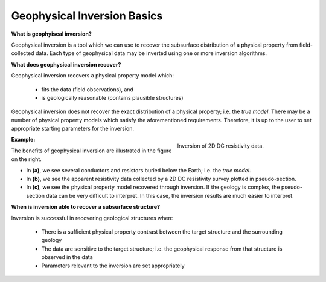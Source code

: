 .. _InversionFun_Basics:

Geophysical Inversion Basics
============================


**What is geophyiscal inversion?**

Geophysical inversion is a tool which we can use to recover the subsurface distribution of a physical property from field-collected data. Each type of geophysical data may be inverted using one or more inversion algorithms.

**What does geophysical inversion recover?**

Geophysical inversion recovers a physical property model which:

	- fits the data (field observations), and
	- is geologically reasonable (contains plausible structures)

Geophysical inversion does not recover the exact distribution of a physical
property; i.e. the *true model*. There may be a number of physical property
models which satisfy the aforementioned requirements. Therefore, it is up to
the user to set appropriate starting parameters for the inversion.

.. figure:: ../../images/InversionFundamentals/ConceptTitle.png
    :align: right
    :figwidth: 40%

    Inversion of 2D DC resistivity data.

**Example:**

The benefits of geophysical inversion are illustrated in the figure on the
right.

- In **(a)**, we see several conductors and resistors buried below the Earth;
  i.e. the *true model*.

- In **(b)**, we see the apparent resistivity data collected
  by a 2D DC resistivity survey plotted in pseudo-section.

- In **(c)**, we see the
  physical property model recovered through inversion. If the geology is
  complex, the pseudo-section data can be very difficult to interpret. In this
  case, the inversion results are much easier to interpret.

**When is inversion able to recover a subsurface structure?**

Inversion is successful in recovering geological structures when:

	- There is a sufficient physical property contrast between the target structure and the surrounding geology
	- The data are sensitive to the target structure; i.e. the geophysical response from that structure is observed in the data
	- Parameters relevant to the inversion are set appropriately


